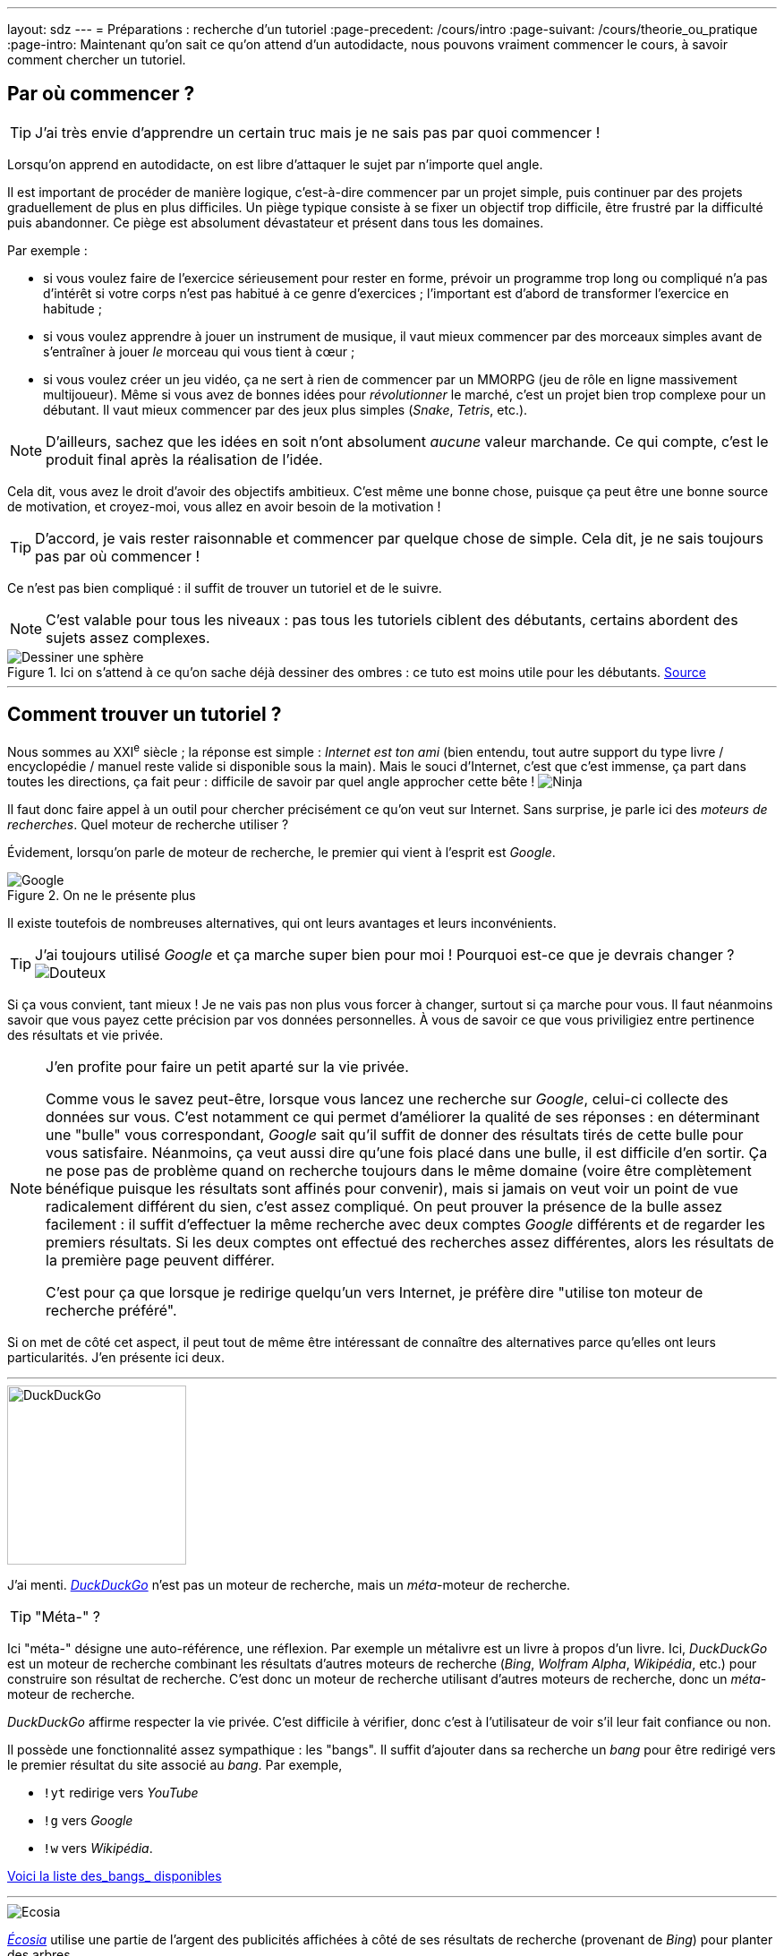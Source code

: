 ---
layout: sdz
---
= Préparations : recherche d'un tutoriel
:page-precedent: /cours/intro
:page-suivant: /cours/theorie_ou_pratique
:page-intro: Maintenant qu'on sait ce qu'on attend d'un autodidacte, nous pouvons vraiment commencer le cours, à savoir comment chercher un tutoriel.

== Par où commencer ?

TIP: J'ai très envie d'apprendre un certain truc mais je ne sais pas par quoi
commencer !

Lorsqu'on apprend en autodidacte, on est libre d'attaquer le sujet par n'importe
quel angle.

Il est important de procéder de manière logique, c'est-à-dire commencer par un
projet simple, puis continuer par des projets graduellement de plus en plus
difficiles. Un piège typique consiste à se fixer un objectif trop difficile,
être frustré par la difficulté puis abandonner. Ce piège est absolument
dévastateur et présent dans tous les domaines.

Par exemple :

* si vous voulez faire de l'exercice sérieusement pour rester en forme, prévoir un programme trop long ou compliqué n'a pas d'intérêt si votre corps n'est pas habitué à ce genre d'exercices ; l'important est d'abord de transformer l'exercice en habitude ;
* si vous voulez apprendre à jouer un instrument de musique, il vaut mieux commencer par des morceaux simples avant de s'entraîner à jouer _le_ morceau qui vous tient à cœur ;
* si vous voulez créer un jeu vidéo, ça ne sert à rien de commencer par un MMORPG (jeu de rôle en ligne massivement multijoueur). Même si vous avez de bonnes idées pour _révolutionner_ le marché, c'est un projet bien trop complexe pour un débutant. Il vaut mieux commencer par des jeux plus simples (_Snake_, _Tetris_, etc.).

NOTE: D'ailleurs, sachez que les idées en soit n'ont absolument _aucune_ valeur
marchande. Ce qui compte, c'est le produit final après la réalisation de l'idée.

Cela dit, vous avez le droit d'avoir des objectifs ambitieux. C'est même une
bonne chose, puisque ça peut être une bonne source de motivation, et croyez-moi,
vous allez en avoir besoin de la motivation !

TIP: D'accord, je vais rester raisonnable et commencer par quelque chose de
simple. Cela dit, je ne sais toujours pas par où commencer !

Ce n'est pas bien compliqué : il suffit de trouver un tutoriel et de le suivre.

NOTE: C'est valable pour tous les niveaux : pas tous les tutoriels ciblent des
débutants, certains abordent des sujets assez complexes.

[.center.text-center]
.Ici on s'attend à ce qu'on sache déjà dessiner des ombres : ce tuto est moins utile pour les débutants. https://www.instagram.com/p/B6P77rsHyxX/[Source]
image::./tuto_dessin_sphere.jpg[Dessiner une sphère]

++++
<hr>
++++

== Comment trouver un tutoriel ?

Nous sommes au XXI^e^ siècle ; la réponse est simple : _Internet est ton ami_
(bien entendu, tout autre support du type livre / encyclopédie / manuel reste
valide si disponible sous la main). Mais le souci d'Internet, c'est que c'est
immense, ça part dans toutes les directions, ça fait peur : difficile de savoir
par quel angle approcher cette bête ! image:./smileys/ninja.png[Ninja]

Il faut donc faire appel à un outil pour chercher précisément ce qu'on veut sur
Internet. Sans surprise, je parle ici des _moteurs de recherches_. Quel moteur
de recherche utiliser ?

Évidement, lorsqu'on parle de moteur de recherche, le premier qui vient à
l'esprit est _Google_.

[.center.text-center]
.On ne le présente plus
image::./google.jpg[Google]

Il existe toutefois de nombreuses alternatives, qui ont
leurs avantages et leurs inconvénients.

TIP: J'ai toujours utilisé _Google_ et ça marche super bien pour moi ! Pourquoi
est-ce que je devrais changer ? image:./smileys/unsure.gif[Douteux]

Si ça vous convient, tant mieux ! Je ne vais pas non plus vous forcer à changer,
surtout si ça marche pour vous. Il faut néanmoins savoir que vous payez cette
précision par vos données personnelles. À vous de savoir ce que vous priviligiez
entre pertinence des résultats et vie privée.

[NOTE]
--
J'en profite pour faire un petit aparté sur la vie privée.

Comme vous le savez peut-être, lorsque vous lancez
une recherche sur _Google_, celui-ci collecte des données sur vous. C'est
notamment ce qui permet d'améliorer la qualité de ses réponses : en déterminant
une "bulle" vous correspondant, _Google_ sait qu'il suffit de donner des
résultats tirés de cette bulle pour vous satisfaire. Néanmoins, ça veut aussi
dire qu'une fois placé dans une bulle, il est difficile d'en sortir. Ça ne pose
pas de problème quand on recherche toujours dans le même domaine (voire être
complètement bénéfique puisque les résultats sont affinés pour convenir), mais
si jamais on veut voir un point de vue radicalement différent du sien, c'est
assez compliqué. On peut prouver la présence de la bulle assez facilement : il
suffit d'effectuer la même recherche avec deux comptes _Google_ différents et de
regarder les premiers résultats. Si les deux comptes ont effectué des recherches
assez différentes, alors les résultats de la première page peuvent différer.

C'est pour ça que lorsque je redirige quelqu'un vers Internet, je préfère dire
"utilise ton moteur de recherche préféré".
--

Si on met de côté cet aspect, il peut tout de même être intéressant de connaître
des alternatives parce qu'elles ont leurs particularités. J'en présente ici deux.

++++
<hr class="separateur_parties">
++++

[.center.text-center]
image::./duckduckgo_logo.png[DuckDuckGo, width=200px]

J'ai menti. https://duckduckgo.com[_DuckDuckGo_] n'est pas un moteur de
recherche, mais un _méta_-moteur de recherche.

TIP: "Méta-" ?

Ici "méta-" désigne une auto-référence, une réflexion. Par exemple un métalivre
est un livre à propos d'un livre. Ici, _DuckDuckGo_ est un moteur de recherche
combinant les résultats d'autres moteurs de recherche (_Bing_, _Wolfram Alpha_,
_Wikipédia_, etc.) pour construire son résultat de recherche. C'est donc un
moteur de recherche utilisant d'autres moteurs de recherche, donc un
_méta_-moteur de recherche.

_DuckDuckGo_ affirme respecter la vie privée. C'est difficile à vérifier, donc
c'est à l'utilisateur de voir s'il leur fait confiance ou non.

Il possède une fonctionnalité assez sympathique : les "bangs". Il suffit
d'ajouter dans sa recherche un _bang_ pour être redirigé vers le premier
résultat du site associé au _bang_. Par exemple,

* `!yt` redirige vers _YouTube_
* `!g` vers _Google_
* `!w` vers _Wikipédia_.

https://duckduckgo.com/bang[Voici la liste des_bangs_ disponibles]

++++
<hr class="separateur_parties">
++++

[.center.text-center]
image::./ecosia_logo.png[Ecosia]

https://www.ecosia.org[_Écosia_] utilise une partie de l'argent des publicités
affichées à côté de ses résultats de recherche (provenant de _Bing_) pour
planter des arbres


Il existe de très nombreuses alternatives (https://www.startpage.com[Startpage],
https://www.qwant.com[Qwant], etc.), mais je ne vais pas m'attarder dessus. C'est
à vous, apprentis autodidactes de faire preuve d'initiative et de chercher par
vous-même si ça vous intéresse. image:./smileys/clin.png[Wink]

++++
<hr>
++++

== Sur quelles sources s'appuyer ?

Maintenant que vous savez utiliser correctement un moteur de
recherche ou bien que vous allez apprendre à le faire, la tâche suivante consiste
à trouver des sources sur lesquelles vous pourrez vous appuyer.

Supposons que je veuille apprendre à taper plus vite au clavier (ça devient de
plus en plus indispensable à l'heure actuelle !). En bon élève, j'ouvre mon
moteur de recherche et je tombe sur des résultats sensés. Et puis là, un point
m'intéresse : il existerait d'autres dispositions de clavier en dehors de
l'AZERTY et du QWERTY ? Et apparemment elles sont plus ergonomiques ?

Là où j'ai un problème, c'est que mes sources sont contradictoires ! D'une part,
on me dit que les claviers étaient conçus pour ralentir les opératrices des
machines à écrire parce que ces dernières se bloquaient mécaniquement lorsqu'on
écrit trop vite, et de l'autre, on me dit que ceci n'est qu'un mythe et que si
on regarde les classements sur les tests de vitesse, le QWERTY l'emporte sur le
DVORAK.

image:./smileys/blink.gif[Blink]

Qu'est-ce que je suis censé faire moi ? Je veux juste apprendre et taper plus
vite et sans me blesser...

NOTE: Personnellement, j'ai adopté la disposition BÉPO que je trouve bien plus
confortable.


Ici mes sources se contredisent. Malheureusement, ce problème arrive assez
souvent. De temps en temps, elles ne se contredisent que sur certains détails
mais dans l'ensemble restent concordantes. Dans le pire des cas, comme ici,
elles s'opposent frontalement ; il est difficile de savoir qui a raison.

TIP: On ne pourrait pas se référer à une source fiable ?

Dans l'idéal, oui. Mais en pratique, l'affaire n'est pas aussi simple. D'abord,
il faut trouver cette source fiable. C'est possible dans les domaines où un
texte de référence existe par exemple, ou alors en milieu académique. Ensuite,
il faut prendre le temps de la lire, et ça, ça prend du temps, alors qu'on
pourrait plutôt utiliser ce temps pour tout essayer et voir ce qui marche.

De plus, les sites donnent rarement leurs sources et d'autres ne font que copier
le contenu d'un autre : comment savoir qui a dit quoi en premier ? Mais les
ennuis ne s'arrêtent pas là : Les gens mentent aussi sur Internet ! Sachant tout
ça, à qui peut-on se fier ?

Personnellement, je m'appuie sur l'empathie avec ma source. Si ma source semble
provenir d'une expérience réelle, alors il y a plus de chance pour que je lui
accorde ma confiance. C'est pour cette raison que je préfère les forums de sites
spécialisés par exemple, alors que paradoxalement, c'est aussi typiquement dans
ce type de plateformes qu'on propage des mensonges.


++++
<hr>
++++

== Formats des tutoriels

De même qu'on ne mémorise pas tous préférentiellement de la même manière
(mémoire auditive, visuelle, kinesthésique, etc.), on ne favorise pas tous les
mêmes supports, comme les tutoriels format texte, format vidéo, etc. Chaque
format a ses avantages et ses inconvénients et sont plus ou moins adaptés selon
ce qu'on veut apprendre.

Les tutoriels formats texte ont pour avantage d'être adaptés à toute vitesse de
lecture. On peut par exemple rapidement survoler le texte pour en tirer les
grandes lignes, puis lire la partie qui intéresse de façon plus approfondie.

Le format vidéo lui ajoute un flux vidéo et audio. C'est particulièrement
intéressant lorsqu'on doit suivre pas à pas les instructions et faire attention
aux détails. Cependant, il est plus difficile de repérer les parties qui nous
intéressent, comme on le ferait avec un texte.

Personnellement, je préfère le format texte qui me permet d'avancer au rythme
que je veux. Points bonus s'il est accompagné d'images et/ou d'animations pour
illustrer.
